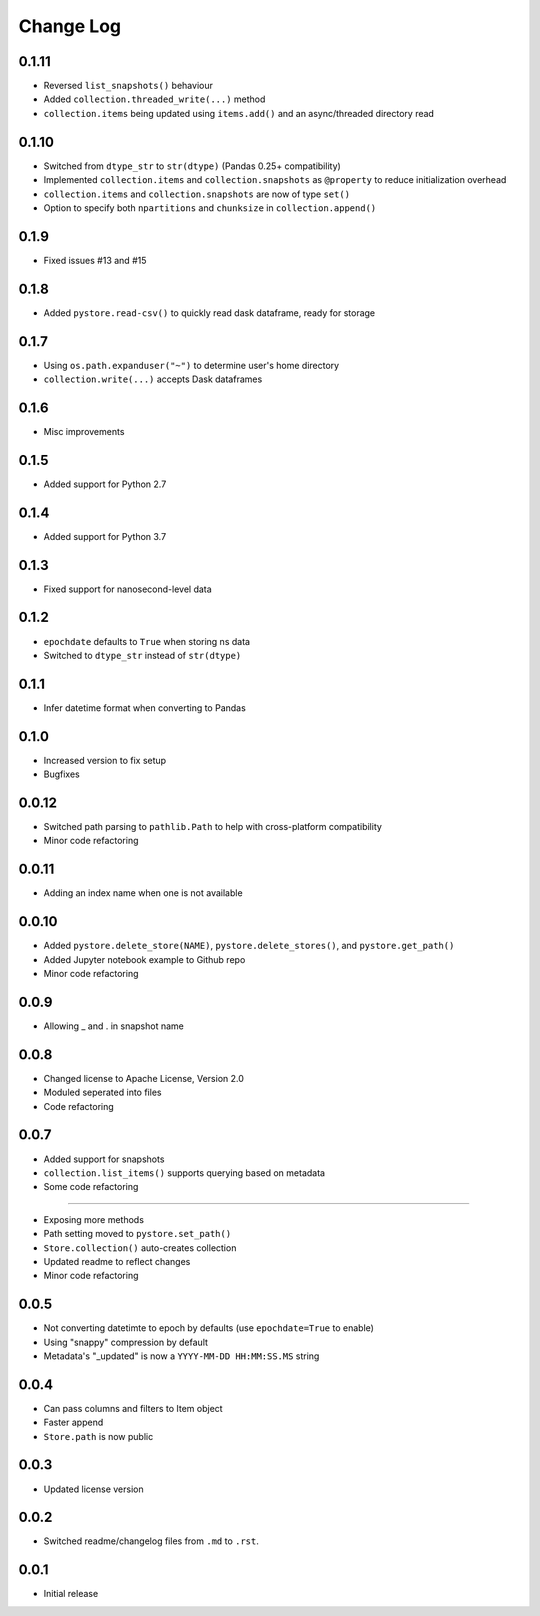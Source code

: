 Change Log
===========

0.1.11
------
- Reversed ``list_snapshots()`` behaviour
- Added ``collection.threaded_write(...)`` method
- ``collection.items`` being updated using ``items.add()`` and an async/threaded directory read

0.1.10
------
- Switched from ``dtype_str`` to ``str(dtype)`` (Pandas 0.25+ compatibility)
- Implemented ``collection.items`` and ``collection.snapshots`` as ``@property`` to reduce initialization overhead
- ``collection.items`` and ``collection.snapshots`` are now of type ``set()``
- Option to specify both ``npartitions`` and ``chunksize`` in ``collection.append()``


0.1.9
------
- Fixed issues #13 and #15

0.1.8
------
- Added ``pystore.read-csv()`` to quickly read dask dataframe, ready for storage

0.1.7
------
- Using ``os.path.expanduser("~")`` to determine user's home directory
- ``collection.write(...)`` accepts Dask dataframes

0.1.6
------
- Misc improvements

0.1.5
------

- Added support for Python 2.7

0.1.4
------

- Added support for Python 3.7

0.1.3
------

- Fixed support for nanosecond-level data

0.1.2
------

- ``epochdate`` defaults to ``True`` when storing ns data
- Switched to ``dtype_str`` instead of ``str(dtype)``

0.1.1
------

- Infer datetime format when converting to Pandas

0.1.0
------

- Increased version to fix setup
- Bugfixes

0.0.12
------

- Switched path parsing to ``pathlib.Path`` to help with cross-platform compatibility
- Minor code refactoring

0.0.11
------

-  Adding an index name when one is not available

0.0.10
------

- Added ``pystore.delete_store(NAME)``, ``pystore.delete_stores()``, and ``pystore.get_path()``
- Added Jupyter notebook example to Github repo
- Minor code refactoring

0.0.9
-----

- Allowing _ and . in snapshot name

0.0.8
-----

- Changed license to Apache License, Version 2.0
- Moduled seperated into files
- Code refactoring

0.0.7
-----

- Added support for snapshots
- ``collection.list_items()`` supports querying based on metadata
- Some code refactoring

-----

- Exposing more methods
- Path setting moved to ``pystore.set_path()``
- ``Store.collection()`` auto-creates collection
- Updated readme to reflect changes
- Minor code refactoring


0.0.5
-----

- Not converting datetimte to epoch by defaults (use ``epochdate=True`` to enable)
- Using "snappy" compression by default
- Metadata's "_updated" is now a ``YYYY-MM-DD HH:MM:SS.MS`` string

0.0.4
-----

* Can pass columns and filters to Item object
* Faster append
* ``Store.path`` is now public

0.0.3
-----

* Updated license version

0.0.2
-----

* Switched readme/changelog files from ``.md`` to ``.rst``.

0.0.1
-----

* Initial release
